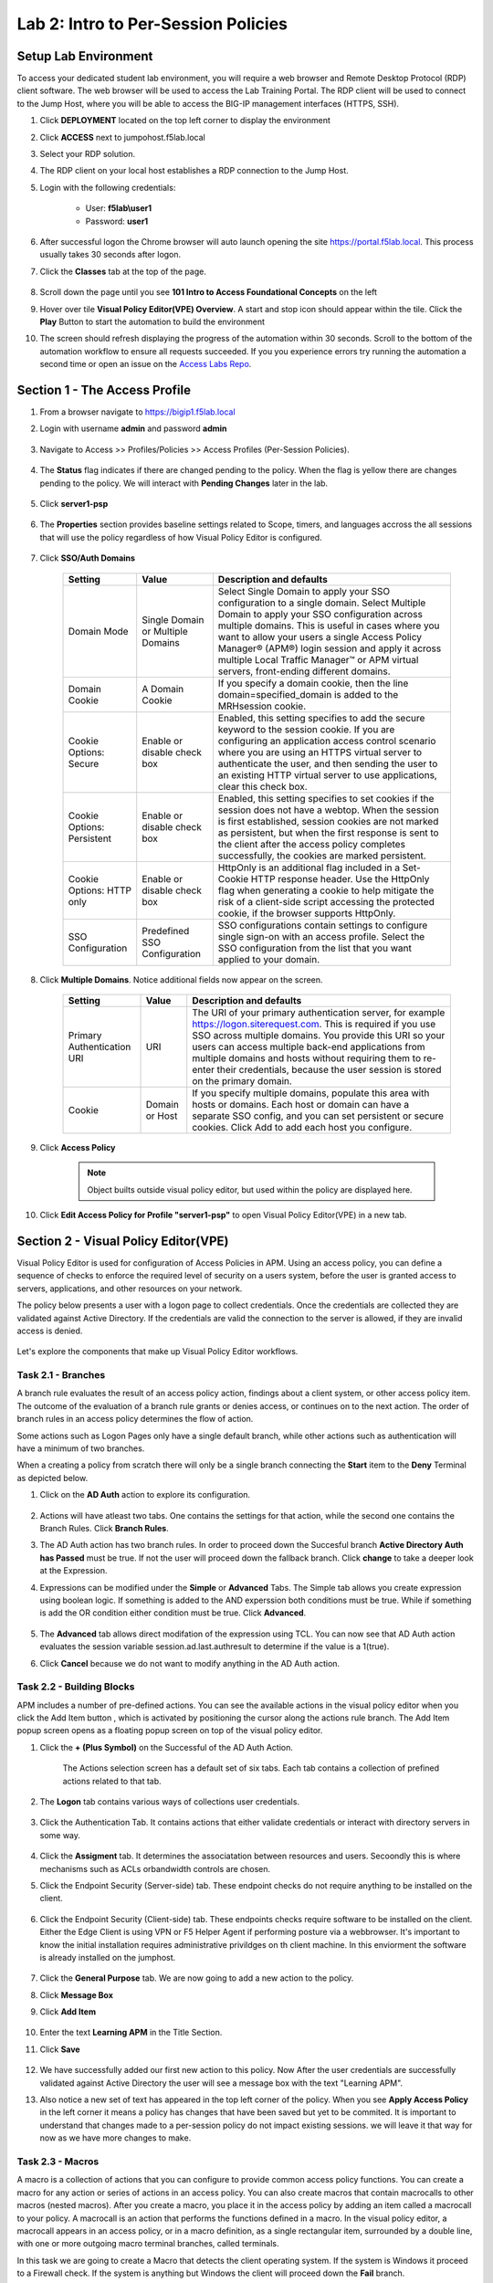 Lab 2: Intro to Per-Session Policies
========================================================


Setup Lab Environment
-----------------------------------

To access your dedicated student lab environment, you will require a web browser and Remote Desktop Protocol (RDP) client software. The web browser will be used to access the Lab Training Portal. The RDP client will be used to connect to the Jump Host, where you will be able to access the BIG-IP management interfaces (HTTPS, SSH).

#. Click **DEPLOYMENT** located on the top left corner to display the environment

#. Click **ACCESS** next to jumpohost.f5lab.local

   |image001|

#. Select your RDP solution.  

#. The RDP client on your local host establishes a RDP connection to the Jump Host.

#. Login with the following credentials:

         - User: **f5lab\\user1**
         - Password: **user1**

#. After successful logon the Chrome browser will auto launch opening the site https://portal.f5lab.local.  This process usually takes 30 seconds after logon.

#. Click the **Classes** tab at the top of the page.

	|image002|


#. Scroll down the page until you see **101 Intro to Access Foundational Concepts** on the left

   |image003|

#. Hover over tile **Visual Policy Editor(VPE) Overview**. A start and stop icon should appear within the tile.  Click the **Play** Button to start the automation to build the environment

   |image004|

#. The screen should refresh displaying the progress of the automation within 30 seconds.  Scroll to the bottom of the automation workflow to ensure all requests succeeded.  If you you experience errors try running the automation a second time or open an issue on the `Access Labs Repo <https://github.com/f5devcentral/access-labs>`__.

   |image005|


Section 1 - The Access Profile
--------------------------------

#. From a browser navigate to https://bigip1.f5lab.local

#. Login with username **admin** and password **admin**

    |image006|

#. Navigate to Access >> Profiles/Policies >> Access Profiles (Per-Session Policies).

    |image007|

#. The **Status** flag indicates if there are changed pending to the policy.  When the flag is yellow there are changes pending to the policy.  We will interact with **Pending Changes** later in the lab.

    |image008|

#. Click **server1-psp**

    |image009|

#. The **Properties** section provides baseline settings related to Scope, timers, and languages accross the all sessions that will use the policy regardless of how Visual Policy Editor is configured.  

    |image010|

    +-------------------------+-------------------------+--------------------------------------------------------------------------------------------------------------------+
    | Setting                 | Value                   | Description and defaults                                                                                           | 
    +=========================+=========================+====================================================================================================================+
    | Name                    | text                    | Specifies the name of the access profile.                                                                          | 
    +-------------------------+-------------------------+--------------------------------------------------------------------------------------------------------------------+
    | Inactivity Timeout      | Number of seconds, or 0 | Specifies the inactivity timeout for the connection. If there is no activity between the client and server within  |
    |                         |                         | the specified threshold time, the system closes the current session. By default, the threshold is 0, which         |
    |                         |                         | specifies that as long as a connection is established, the inactivity timeout is inactive. However, if an          |
    |                         |                         | inactivity timeout value is set, when server traffic exceeds the specified threshold, the inactivity timeout is    |
    |                         |                         | reset.                                                                                                             |
    +-------------------------+-------------------------+--------------------------------------------------------------------------------------------------------------------+
    | Access Policy Timeout   | Number of seconds, or 0 | Designed to keep malicious users from creating a denial-of-service (DoS) attack on your server. The timeout        |
    |                         |                         | requires that a user, who has followed through on a redirect, must reach the webtop before the timeout expires.    |
    |                         |                         | The default value is 300 seconds.                                                                                  |
    +-------------------------+-------------------------+--------------------------------------------------------------------------------------------------------------------+
    | Maximum Session Timeout | Number of seconds, or 0 | The maximum lifetime is from the time a session is created, to when the session terminates. By default, it is set  |
    |                         |                         | to 0, which means no limit. When you configure a maximum session timeout setting other than 0, there is no way to  |
    |                         |                         | extend the session lifetime, and the user must log out and then log back in to the server when the session expires.|
    +-------------------------+-------------------------+--------------------------------------------------------------------------------------------------------------------+
    | Max Concurrent Users    | Number of users, or 0   | The number of sessions allowed at one time for this access profile. The default value is 0 which specifies         |
    |                         |                         | unlimited sessions.                                                                                                |
    +-------------------------+-------------------------+--------------------------------------------------------------------------------------------------------------------+
    | Max Sessions Per User   | Number between 1 and    | Specifies the number of sessions for one user that can be active concurrently. The default value is 0, which       |
    |                         | 1000, or 0              | specifies unlimited sessions. You can set a limit from 1-1000. Values higher than 1000 cause the access profile    |
    |                         |                         | to fail.                                                                                                           |
    +-------------------------+-------------------------+--------------------------------------------------------------------------------------------------------------------+
    | Max In Progress Sessions| Number 0 or greater     | Specifies the maximum number of sessions that can be in progress for a client IP address. When setting this value, |
    | Per Client IP           |                         | take into account whether users will come from a NAT-ed or proxied client address and, if so, consider increasing  |
    |                         |                         | the value accordingly. The default value is 0 which represents unlimited sessions.                                 |                                                                                                          |
    +-------------------------+-------------------------+--------------------------------------------------------------------------------------------------------------------+
    | Restrict to Single      | Selected or cleared     | When selected, limits a session to a single IP address.                                                            |                                                            
    | Client IP               |                         |                                                                                                                    |
    +-------------------------+-------------------------+--------------------------------------------------------------------------------------------------------------------+
    | Logout URI Include      | One or more URIs        | Specifies a list of URIs to include in the access profile to initiate session logout.                              |                                                            
    |                         |                         |                                                                                                                    |
    +-------------------------+-------------------------+--------------------------------------------------------------------------------------------------------------------+
    | Logout URI Timeout      | Logout delay URI in     | Specifies the time delay before the logout occurs, using the logout URIs defined in the logout URI include list.   |                                                            
    |                         | seconds                 |                                                                                                                    |
    +-------------------------+-------------------------+--------------------------------------------------------------------------------------------------------------------+

#. Click **SSO/Auth Domains**

    |image011|

    +-------------------------+-------------------------+--------------------------------------------------------------------------------------------------------------------+
    | Setting                 | Value                   | Description and defaults                                                                                           | 
    +=========================+=========================+====================================================================================================================+
    | Domain Mode             | Single Domain or        | Select Single Domain to apply your SSO configuration to a single domain. Select Multiple Domain to apply your SSO  |
    |                         | Multiple Domains        | configuration across multiple domains. This is useful in cases where you want to allow your users a single Access  |
    |                         |                         | Policy Manager® (APM®) login session and apply it across multiple Local Traffic Manager™ or APM virtual servers,   |                                                   
    |                         |                         | front-ending different domains.                                                                                    |
    +-------------------------+-------------------------+--------------------------------------------------------------------------------------------------------------------+
    | Domain Cookie           | A Domain Cookie         | If you specify a domain cookie, then the line domain=specified_domain is added to the MRHsession                   |
    |                         |                         | cookie.                                                                                                            |
    +-------------------------+-------------------------+--------------------------------------------------------------------------------------------------------------------+
    | Cookie Options:         | Enable or disable check | Enabled, this setting specifies to add the secure keyword to the session cookie. If you are configuring an         |
    | Secure                  | box                     | application access control scenario where you are using an HTTPS virtual server to authenticate the user, and then |
    |                         |                         | sending the user to an existing HTTP virtual server to use applications, clear this check box.                     |                                                                                         
    +-------------------------+-------------------------+--------------------------------------------------------------------------------------------------------------------+
    | Cookie Options:         | Enable or disable check | Enabled, this setting specifies to set cookies if the session does not have a webtop. When the session is first    |
    | Persistent              | box                     | established, session cookies are not marked as persistent, but when the first response is sent to the client after |
    |                         |                         | the access policy completes successfully, the cookies are marked persistent.                                       |                                                                                       
    +-------------------------+-------------------------+--------------------------------------------------------------------------------------------------------------------+
    | Cookie Options:         | Enable or disable check | HttpOnly is an additional flag included in a Set-Cookie HTTP response header. Use the HttpOnly flag when generating| 
    | HTTP only               | box                     | a cookie to help mitigate the risk of a client-side script accessing the protected cookie, if the browser supports |
    |                         |                         | HttpOnly.                                                                                                          |                                                                                      
    +-------------------------+-------------------------+--------------------------------------------------------------------------------------------------------------------+
    | SSO Configuration       | Predefined SSO          | SSO configurations contain settings to configure single sign-on with an access profile. Select the SSO             |
    |                         | Configuration           | configuration from the list that you want applied to your domain.                                                  |
    |                         |                         |                                                                                                                    |                                                                                      
    +-------------------------+-------------------------+--------------------------------------------------------------------------------------------------------------------+


#. Click **Multiple Domains**.  Notice additional fields now appear on the screen.

    |image012|

    +-------------------------+-------------------------+--------------------------------------------------------------------------------------------------------------------+
    | Setting                 | Value                   | Description and defaults                                                                                           | 
    +=========================+=========================+====================================================================================================================+
    | Primary Authentication  | URI                     | The URI of your primary authentication server, for example https://logon.siterequest.com. This is required if you  |
    | URI                     |                         | use SSO across multiple domains. You provide this URI so your users can access multiple back-end applications from |
    |                         |                         | multiple domains and hosts without requiring them to re-enter their credentials, because the user session is stored| 
    |                         |                         | on the primary domain.                                                                                             |
    +-------------------------+-------------------------+--------------------------------------------------------------------------------------------------------------------+
    | Cookie                  | Domain or Host          | If you specify multiple domains, populate this area with hosts or domains. Each host or domain can have a separate |
    |                         |                         | SSO config, and you can set persistent or secure cookies. Click Add to add each host you configure.                |
    +-------------------------+-------------------------+--------------------------------------------------------------------------------------------------------------------+


#. Click **Access Policy**

    .. note::  Object builts outside visual policy editor, but used within the policy are displayed here.  

#. Click **Edit Access Policy for Profile "server1-psp"** to open Visual Policy Editor(VPE) in a new tab.

    |image013|


Section 2 - Visual Policy Editor(VPE)
----------------------------------------

Visual Policy Editor is used for configuration of Access Policies in APM.  Using an access policy, you can define a sequence of checks to enforce the required level of security on a users system, before the user is granted access to servers, applications, and other resources on your network.

The policy below presents a user with a logon page to collect credentials.  Once the credentials are collected they are validated against Active Directory. If the credentials are valid the connection to the server is allowed, if they are invalid access is denied.

    |image014|

Let's explore the components that make up Visual Policy Editor workflows.



Task 2.1 - Branches
~~~~~~~~~~~~~~~~~~~~~~~~~~~~

A branch rule evaluates the result of an access policy action, findings about a client system, or other access policy item. The outcome of the evaluation of a branch rule grants or denies access, or continues on to the next action. The order of branch rules in an access policy determines the flow of action.

Some actions such as Logon Pages only have a single default branch, while other actions such as authentication will have a minimum of two branches.  

When a creating a policy from scratch there will only be a single branch connecting the **Start** item to the **Deny** Terminal as depicted below.


#. Click on the **AD Auth** action to explore its configuration.

    |image015|

#.  Actions will have atleast two tabs.  One contains the settings for that action, while the second one contains the Branch Rules. Click **Branch Rules**.

    |image016|

#.  The AD Auth action has two branch rules. In order to proceed down the Succesful branch **Active Directory Auth has Passed** must be true.  If not the user will proceed down the fallback branch. Click **change** to take a deeper look at the Expression.

    |image017|

#. Expressions can be modified under the **Simple** or **Advanced** Tabs.  The Simple tab allows you create expression using boolean logic.  If something is added to the AND experssion both conditions must be true.  While if something is add the OR condition either condition must be true.  Click **Advanced**. 

    |image018|

#.  The **Advanced** tab allows direct modifation of the expression using TCL.  You can now see that AD Auth action evaluates the session variable session.ad.last.authresult to determine if the value is a 1(true).
#.  Click **Cancel** because we do not want to modify anything in the AD Auth action.  
    
    |image019|



Task 2.2 - Building Blocks
~~~~~~~~~~~~~~~~~~~~~~~~~~~~

APM includes a number of pre-defined actions. You can see the available actions in the visual policy editor when you click the Add Item button , which is activated by positioning the cursor along the actions rule branch. The Add Item popup screen opens as a floating popup screen on top of the visual policy editor.

#. Click the **+ (Plus Symbol)** on the Successful of the AD Auth Action.

    |image020|

    The Actions selection screen has a default set of six tabs.  Each tab contains a collection of prefined actions related to that tab.

#. The **Logon** tab contains various ways of collections user credentials.

    |image021|

#. Click the Authentication Tab.  It contains actions that either validate credentials or interact with directory servers in some way.

    |image022|
    
    |image023|

#.  Click the **Assigment** tab.  It determines the associatation between resources and users.  Secoondly this is where mechanisms such as ACLs orbandwidth controls are chosen.

    |image024|


#. Click the Endpoint Security (Server-side) tab.  These endpoint checks do not require anything to be installed on the client. 

    |image025|

#. Click the Endpoint Security (Client-side) tab.  These endpoints checks require software to be installed on the client.  Either the Edge Client is using VPN or F5 Helper Agent if performing posture via a webbrowser.  It's important to know the initial installation requires administrative privildges on th client machine.  In this enviorment the software is already installed on the jumphost.

    |image026|


#. Click the **General Purpose** tab. We are now going to add a new action to the policy. 
#. Click **Message Box**
#. Click **Add Item**

    |image027|

#. Enter the text **Learning APM** in the Title Section.  
#. Click **Save**
    
    |image028|

#.  We have successfully added our first new action to this policy.  Now After the user credentials are successfully validated against Active Directory the user will see a message box with the text "Learning APM".  
#.  Also notice a new set of text has appeared in the top left corner of the policy.  When you see **Apply Access Policy** in the left corner it means a policy has changes that have been saved but yet to be commited.  It is important to understand that changes made to a per-session policy do not impact existing sessions. we will leave it that way for now as we have more changes to make.
   
    |image029|

Task 2.3 - Macros
~~~~~~~~~~~~~~~~~~~

A macro is a collection of actions that you can configure to provide common access policy functions. You can create a macro for any action or series of actions in an access policy. You can also create macros that contain macrocalls to other macros (nested macros).
After you create a macro, you place it in the access policy by adding an item called a macrocall to your policy. A macrocall is an action that performs the functions defined in a macro. In the visual policy editor, a macrocall appears in an access policy, or in a macro definition, as a single rectangular item, surrounded by a double line, with one or more outgoing macro terminal branches, called terminals.

In this task we are going to create a Macro that detects the client operating system.  If the system is Windows it proceed to a Firewall check.  If the system is anything but Windows the client will proceed down the **Fail** branch.

    |image030|

#. Click **Add New Macro**.  

    |image031|

#. Enter the name for the macro **Posture Assessments**
#. Click Save

    |image032|

#.  The empty Macro name now Appears under the policy and can be edited just like the main Per-session Policy.
#.  Expand the Macro by clicking the plus symbol

    |image033|

#.  By default a Macro only has a single terminal.  We know upfront that we intent to have a pass/fail condition so it is best create our additional terminal upfront.
#.  Click **Edit Terminals**

    |image034|

#. Click **Add Terminal**

    |image035|

#. Change the default terminal text to **Pass**. This is the terminal using the color green 
#. Change the new terminal text to **Fail**.  
#. Toggle the Terminal Endpoints order so the **Fail** Terminal is on the **bottom**.

    |image036|

#. Click **Set Default**
#. Change the default to **Fail**
#. Click **Save**

    |image037|

#. Click the **+(Plus Symbol)** inside of the Macro's fallback branch.

    |image038|

#. Click the **Endpoint Security (Server-Side)** tab
#. Select **Client OS**
#. Click **Add Item**

    |image039|

#. Click **Save**

    |image040|

#. We able to only allow Windows hosts to connect.  Click **Pass** on  the Windows RT branch.

    |image041|

#. Select **Fail**
#. Click **Save**

    |image042|

#. Click the **Fail** Terminal on the Windows branch.

    |image043|

#. Select **Pass**
#. Click **Save**

    |image044|

#. Click the **+(Plus Symbol) inside of the Windows branch.

    |image045|

#. Click the **Endpoint Security (Client-side)** tab.
#. Select **Firewall**
#. Click **Add Item**

    |image046|

#. Leave the defaults.  Click **Save**

    |image047|

#. Now add your completed Macro to the Policy by clicking the **+(Plus Symbol)** between the the Start Item and Logon Page action.

    |image048|

#. A new tab has appeared now that a Macro has been configured.  Click the **Macros** tab
#. Select **Posture Assessments**
#. Click **Add Item**

    |image049|


Task 2.5: Endings
~~~~~~~~~~~~~~~~~~~

Endings allow an administrtor to customize APM's reponsse by introducing redirects rather than generic Allow or Deny action.   We will explore added a redirect to our policy to see it's behavior during testing.

#. Click **Edit Endings**

    |image050|

#. Click **Add Ending**

    |image051|

#. Select the **Redirect** radio button
#. Enter the URL **https://www.f5.com**
#. Update the color #16 Violet
#. Enter the Name **Redirect** for the Redirect Terminal
#. Click **Save**

    |image052|

#. Select the **Deny** Terminal off the AD Auth Action fallback branch

    |image053|

#. Select the **Redirect** Terminal
#. Click **Save**

    |image054|

#.  We now a have completed Policy.  Click **Apply Access Policy** in the top left.

    |image055|


Task 2.6 Testing
~~~~~~~~~~~~~~~~~~

#. Open a new browser tab and then navigate to https://server1.acme.com.  You will be redirected to /my.policy and the first thing that happens in our policy is the Windows and Firewall Check.  You can see these are being performed as the agent software is being triggered when the screen states **Awaiting Connection...** and then transitions to **Checking for security software**. 

    |image056|

    |image057|

#. After posture assement has been successful performed the logon screen will appear.

    |image058|

#. we are going to first test if the redirect works by failing Active Directory Authentication.  Enter the username: test and password:test and attempt to logon.  Repeat this step two more times because the AD auth agent by default requires three failed logon attempts before sending the user down the fallback branch.

    |image059|

#.  One authentication has been failed 3 times you are directed to https://www.f5.com as expected.

    |image060|

#.  The session has been closed by the redirect Action.  Navigate back to https://server1.acme.com
#.  At the logon page enter the Username:**user1** and Password:**user1**
#.  Click **Logon**

    |image061|

#.  After successfull authentication you are presented the Message box with the text **learning APM**.  Click **Continue**.

    |image062|

#. User1 has successfully authenticated through the policy and now granted access to their resource.  

    |image063|


Lab CleanUp
------------------------

#. From a browser on the jumphost navigate to https://portal.f5lab.local

#. Click the **Classes** tab at the top of the page.

    |image002|

#. Scroll down the page until you see **101 Intro to Access Foundational Concepts** on the left

   |image003|

#. Hover over tile **Visual Policy Editor(VPE) Overview**. A start and stop icon should appear within the tile.  Click the **Stop** Button to trigger the automation to remove any prebuilt objects from the environment

   |image998|

#. The screen should refresh displaying the progress of the automation within 30 seconds.  Scroll to the bottom of the automation workflow to ensure all requests succeeded.  If you you experience errors try running the automation a second time or open an issue on the `Access Labs Repo <https://github.com/f5devcentral/access-labs>`__.

   |image999|

#. This concludes the lab.

   |image000|

.. |image000| image:: ./media/lab02/000.png
.. |image001| image:: ./media/lab02/001.png
.. |image002| image:: ./media/lab02/002.png
.. |image003| image:: ./media/lab02/003.png
.. |image004| image:: ./media/lab02/004.png
.. |image005| image:: ./media/lab02/005.png
.. |image006| image:: ./media/lab02/006.png
.. |image007| image:: ./media/lab02/007.png
.. |image008| image:: ./media/lab02/008.png
.. |image009| image:: ./media/lab02/009.png
.. |image010| image:: ./media/lab02/010.png
.. |image011| image:: ./media/lab02/011.png
.. |image012| image:: ./media/lab02/012.png
.. |image013| image:: ./media/lab02/013.png
.. |image014| image:: ./media/lab02/014.png
.. |image015| image:: ./media/lab02/015.png
.. |image016| image:: ./media/lab02/016.png
.. |image017| image:: ./media/lab02/017.png
.. |image018| image:: ./media/lab02/018.png
.. |image019| image:: ./media/lab02/019.png
.. |image020| image:: ./media/lab02/020.png
.. |image021| image:: ./media/lab02/021.png
.. |image022| image:: ./media/lab02/022.png
.. |image023| image:: ./media/lab02/023.png
.. |image024| image:: ./media/lab02/024.png
.. |image025| image:: ./media/lab02/025.png
.. |image026| image:: ./media/lab02/026.png
.. |image027| image:: ./media/lab02/027.png
.. |image028| image:: ./media/lab02/028.png
.. |image029| image:: ./media/lab02/029.png
.. |image030| image:: ./media/lab02/030.png
.. |image031| image:: ./media/lab02/031.png
.. |image032| image:: ./media/lab02/032.png
.. |image033| image:: ./media/lab02/033.png
.. |image034| image:: ./media/lab02/034.png
.. |image035| image:: ./media/lab02/035.png
.. |image036| image:: ./media/lab02/036.png
.. |image037| image:: ./media/lab02/037.png
.. |image038| image:: ./media/lab02/038.png
.. |image039| image:: ./media/lab02/039.png
.. |image040| image:: ./media/lab02/040.png
.. |image041| image:: ./media/lab02/041.png
.. |image042| image:: ./media/lab02/042.png
.. |image043| image:: ./media/lab02/043.png
.. |image044| image:: ./media/lab02/044.png
.. |image045| image:: ./media/lab02/045.png
.. |image046| image:: ./media/lab02/046.png
.. |image047| image:: ./media/lab02/047.png
.. |image048| image:: ./media/lab02/048.png
.. |image049| image:: ./media/lab02/049.png
.. |image050| image:: ./media/lab02/050.png
.. |image051| image:: ./media/lab02/051.png
.. |image052| image:: ./media/lab02/052.png
.. |image053| image:: ./media/lab02/053.png
.. |image054| image:: ./media/lab02/054.png
.. |image055| image:: ./media/lab02/055.png
.. |image056| image:: ./media/lab02/056.png
.. |image057| image:: ./media/lab02/057.png
.. |image058| image:: ./media/lab02/058.png
.. |image059| image:: ./media/lab02/059.png
.. |image060| image:: ./media/lab02/060.png
.. |image061| image:: ./media/lab02/061.png
.. |image062| image:: ./media/lab02/062.png
.. |image063| image:: ./media/lab02/063.png
.. |image998| image:: ./media/lab02/998.png
.. |image999| image:: ./media/lab02/999.png